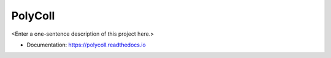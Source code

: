 ********
PolyColl
********

<Enter a one-sentence description of this project here.>

* Documentation: https://polycoll.readthedocs.io

